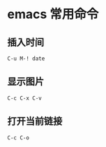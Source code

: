 * emacs 常用命令
** 插入时间
#+BEGIN_SRC 
C-u M-! date
#+END_SRC
** 显示图片
#+BEGIN_SRC 
C-c C-x C-v
#+END_SRC
** 打开当前链接
#+BEGIN_SRC 
C-c C-o
#+END_SRC